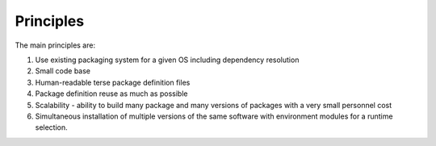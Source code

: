 
.. _principles:

Principles 
===========

The main principles are:

1. Use existing packaging system for a given OS
   including dependency resolution 
2. Small code base
3. Human-readable  terse package definition files
4. Package definition reuse as much as possible
5. Scalability - ability to build many package and many versions of packages
   with a very small personnel cost
6. Simultaneous installation of multiple versions of the same software
   with environment modules for a runtime selection. 
